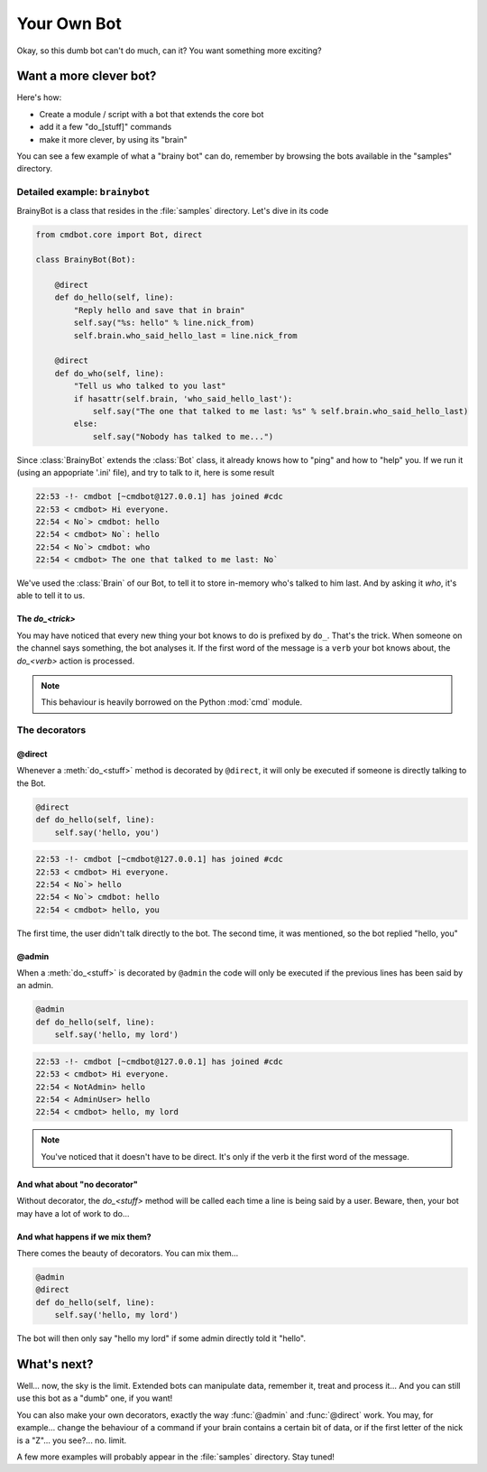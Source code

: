 ============
Your Own Bot
============

Okay, so this dumb bot can't do much, can it? You want something more exciting?


Want a more clever bot?
=======================

Here's how:

* Create a module / script with a bot that extends the core bot
* add it a few "do_[stuff]" commands
* make it more clever, by using its "brain"

You can see a few example of what a "brainy bot" can do, remember by browsing
the bots available in the "samples" directory.


Detailed example: ``brainybot``
-------------------------------

BrainyBot is a class that resides in the :file:`samples` directory. Let's dive
in its code

.. code-block:: python

    from cmdbot.core import Bot, direct

    class BrainyBot(Bot):

        @direct
        def do_hello(self, line):
            "Reply hello and save that in brain"
            self.say("%s: hello" % line.nick_from)
            self.brain.who_said_hello_last = line.nick_from

        @direct
        def do_who(self, line):
            "Tell us who talked to you last"
            if hasattr(self.brain, 'who_said_hello_last'):
                self.say("The one that talked to me last: %s" % self.brain.who_said_hello_last)
            else:
                self.say("Nobody has talked to me...")


Since :class:`BrainyBot` extends the :class:`Bot` class, it already knows how to
"ping" and how to "help" you. If we run it (using an appopriate '.ini' file),
and try to talk to it, here is some result

.. code-block:: irc

    22:53 -!- cmdbot [~cmdbot@127.0.0.1] has joined #cdc
    22:53 < cmdbot> Hi everyone.
    22:54 < No`> cmdbot: hello
    22:54 < cmdbot> No`: hello
    22:54 < No`> cmdbot: who
    22:54 < cmdbot> The one that talked to me last: No`

We've used the :class:`Brain` of our Bot, to tell it to store in-memory who's
talked to him last. And by asking it `who`, it's able to tell it to us.


The `do_<trick>`
~~~~~~~~~~~~~~~~

You may have noticed that every new thing your bot knows to do is prefixed by
``do_``. That's the trick. When someone on the channel says something, the bot
analyses it. If the first word of the message is a ``verb`` your bot knows
about, the `do_<verb>` action is processed.

.. note::

    This behaviour is heavily borrowed on the Python :mod:`cmd` module.


The decorators
--------------


@direct
~~~~~~~

Whenever a :meth:`do_<stuff>` method is decorated by ``@direct``, it will only
be executed if someone is directly talking to the Bot.

.. code-block:: python

    @direct
    def do_hello(self, line):
        self.say('hello, you')

.. code-block:: irc

    22:53 -!- cmdbot [~cmdbot@127.0.0.1] has joined #cdc
    22:53 < cmdbot> Hi everyone.
    22:54 < No`> hello
    22:54 < No`> cmdbot: hello
    22:54 < cmdbot> hello, you

The first time, the user didn't talk directly to the bot. The second time, it
was mentioned, so the bot replied "hello, you"


@admin
~~~~~~

When a :meth:`do_<stuff>` is decorated by ``@admin`` the code will only be
executed if the previous lines has been said by an admin.

.. code-block:: python

    @admin
    def do_hello(self, line):
        self.say('hello, my lord')

.. code-block:: irc

    22:53 -!- cmdbot [~cmdbot@127.0.0.1] has joined #cdc
    22:53 < cmdbot> Hi everyone.
    22:54 < NotAdmin> hello
    22:54 < AdminUser> hello
    22:54 < cmdbot> hello, my lord

.. note::

    You've noticed that it doesn't have to be direct. It's only if the verb it
    the first word of the message.


And what about "no decorator"
~~~~~~~~~~~~~~~~~~~~~~~~~~~~~

Without decorator, the `do_<stuff>`  method will be called each time a line is
being said by a user. Beware, then, your bot may have a lot of work to do...


And what happens if we mix them?
~~~~~~~~~~~~~~~~~~~~~~~~~~~~~~~~

There comes the beauty of decorators. You can mix them...

.. code-block:: python

    @admin
    @direct
    def do_hello(self, line):
        self.say('hello, my lord')

The bot will then only say "hello my lord" if some admin directly told it
"hello".


What's next?
============

Well... now, the sky is the limit. Extended bots can manipulate data, remember
it, treat and process it... And you can still use this bot as a "dumb" one, if
you want!

You can also make your own decorators, exactly the way :func:`@admin` and
:func:`@direct` work. You may, for example... change the behaviour of a command
if your brain contains a certain bit of data, or if the first letter of the nick
is a "Z"... you see?... no. limit.

A few more examples will probably appear in the :file:`samples` directory. Stay
tuned!
